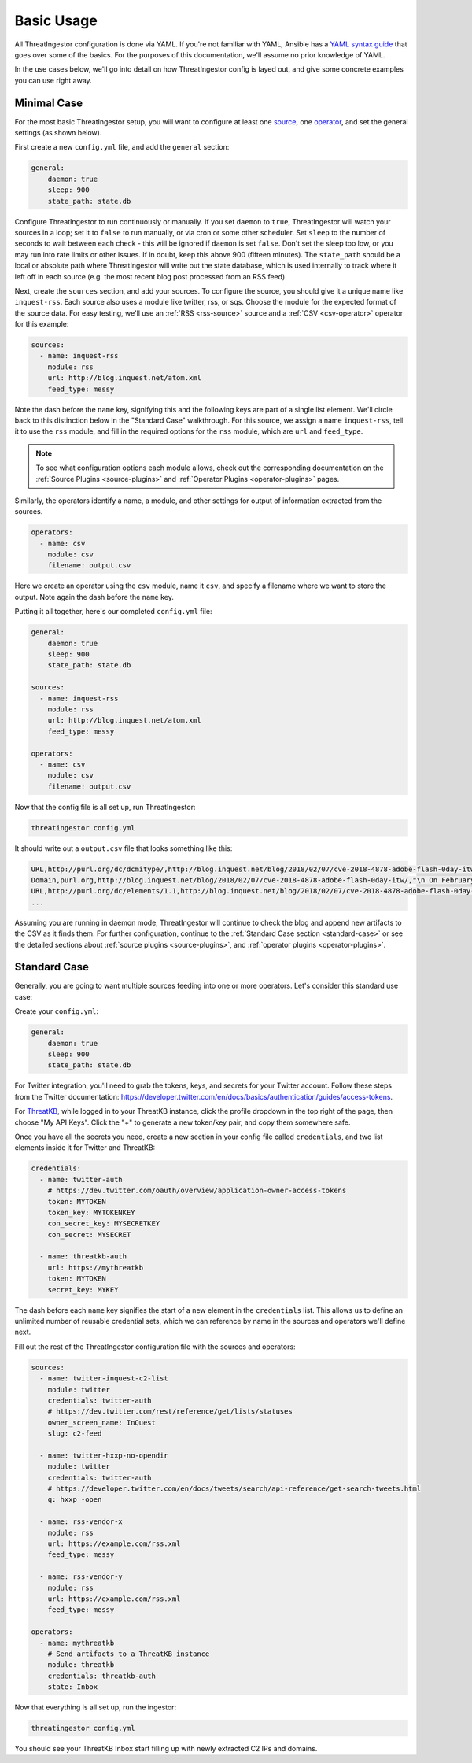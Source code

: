 .. _basic_usage:

Basic Usage
===========

All ThreatIngestor configuration is done via YAML. If you're not familiar with
YAML, Ansible has a `YAML syntax guide`_ that goes over some of the basics.
For the purposes of this documentation, we'll assume no prior knowledge of
YAML.

In the use cases below, we'll go into detail on how ThreatIngestor config is
layed out, and give some concrete examples you can use right away.

.. _minimal-use-case:

Minimal Case
------------

For the most basic ThreatIngestor setup, you will want to configure at least
one source_, one operator_, and set the general settings (as shown below).

First create a new ``config.yml`` file, and add the ``general`` section:

.. code-block:: yaml

    general:
        daemon: true
        sleep: 900
        state_path: state.db

Configure ThreatIngestor to run continuously or manually. If you set ``daemon``
to ``true``, ThreatIngestor will watch your sources in a loop; set it to
``false`` to run manually, or via cron or some other scheduler. Set ``sleep``
to the number of seconds to wait between each check - this will be ignored if
``daemon`` is set ``false``. Don't set the sleep too low, or you may run into
rate limits or other issues. If in doubt, keep this above 900 (fifteen minutes).
The ``state_path`` should be a local or absolute path where ThreatIngestor will
write out the state database, which is used internally to track where it left
off in each source (e.g. the most recent blog post processed from an RSS feed).

.. _source:

Next, create the ``sources`` section, and add your sources. To configure the
source, you should give it a unique name like ``inquest-rss``. Each source also
uses a module like twitter, rss, or sqs. Choose the module for the expected
format of the source data. For easy testing, we'll use an
:ref:`RSS <rss-source>` source and a :ref:`CSV <csv-operator>` operator for
this example:

.. code-block:: yaml

    sources:
      - name: inquest-rss
        module: rss
        url: http://blog.inquest.net/atom.xml
        feed_type: messy

Note the dash before the ``name`` key, signifying this and the following keys
are part of a single list element. We'll circle back to this distinction below
in the "Standard Case" walkthrough. For this source, we assign a name
``inquest-rss``, tell it to use the ``rss`` module, and fill in the required
options for the ``rss`` module, which are ``url`` and ``feed_type``.

.. note::

    To see what configuration options each module allows, check out the
    corresponding documentation on the :ref:`Source Plugins <source-plugins>`
    and :ref:`Operator Plugins <operator-plugins>` pages.

.. _operator:

Similarly, the operators identify a name, a module, and other settings for
output of information extracted from the sources.

.. code-block:: yaml

    operators:
      - name: csv
        module: csv
        filename: output.csv

Here we create an operator using the ``csv`` module, name it ``csv``, and
specify a filename where we want to store the output. Note again the dash
before the ``name`` key.

Putting it all together, here's our completed ``config.yml`` file:

.. code-block:: yaml

    general:
        daemon: true
        sleep: 900
        state_path: state.db

    sources:
      - name: inquest-rss
        module: rss
        url: http://blog.inquest.net/atom.xml
        feed_type: messy

    operators:
      - name: csv
        module: csv
        filename: output.csv

Now that the config file is all set up, run ThreatIngestor:

.. code-block:: console

    threatingestor config.yml

It should write out a ``output.csv`` file that looks something like this:

.. code-block:: text

    URL,http://purl.org/dc/dcmitype/,http://blog.inquest.net/blog/2018/02/07/cve-2018-4878-adobe-flash-0day-itw/,"\n On February 1st, Adobe published bulletin  APSA18-01  for CVE-2018-4878 describing a use-after-free (UAF) vulnerability affecting Flash ve..."
    Domain,purl.org,http://blog.inquest.net/blog/2018/02/07/cve-2018-4878-adobe-flash-0day-itw/,"\n On February 1st, Adobe published bulletin  APSA18-01  for CVE-2018-4878 describing a use-after-free (UAF) vulnerability affecting Flash ve..."
    URL,http://purl.org/dc/elements/1.1,http://blog.inquest.net/blog/2018/02/07/cve-2018-4878-adobe-flash-0day-itw/,"\n On February 1st, Adobe published bulletin  APSA18-01  for CVE-2018-4878 describing a use-after-free (UAF) vulnerability affecting Flash ve..."
    ...

Assuming you are running in daemon mode, ThreatIngestor will continue to check
the blog and append new artifacts to the CSV as it finds them. For further
configuration, continue to the :ref:`Standard Case section <standard-case>` or
see the detailed sections about :ref:`source plugins <source-plugins>`, and
:ref:`operator plugins <operator-plugins>`.

.. _standard-case:

Standard Case
-------------

Generally, you are going to want multiple sources feeding into one or more
operators. Let's consider this standard use case:

.. image:: _static/mermaid-standard.png
   :align: center
   :alt: A flowchart showing four inputs on the left, all feeding into
         ThreatIngestor in the center, which in turn feeds into a single
         output called "ThreatKB" on the right. The four inputs are "Twitter C2
         List," "Twitter C2 Search," "Vendor X Blog," and "Vendor Y Blog."

Create your ``config.yml``:

.. code-block:: yaml

    general:
        daemon: true
        sleep: 900
        state_path: state.db

For Twitter integration, you'll need to grab the tokens, keys, and secrets
for your Twitter account. Follow these steps from the Twitter documentation:
https://developer.twitter.com/en/docs/basics/authentication/guides/access-tokens.

For `ThreatKB`_, while logged in to your ThreatKB instance, click the profile
dropdown in the top right of the page, then choose "My API Keys". Click the "+"
to generate a new token/key pair, and copy them somewhere safe.

Once you have all the secrets you need, create a new section in your config
file called ``credentials``, and two list elements inside it for Twitter and
ThreatKB:

.. code-block:: yaml

    credentials:
      - name: twitter-auth
        # https://dev.twitter.com/oauth/overview/application-owner-access-tokens
        token: MYTOKEN
        token_key: MYTOKENKEY
        con_secret_key: MYSECRETKEY
        con_secret: MYSECRET

      - name: threatkb-auth
        url: https://mythreatkb
        token: MYTOKEN
        secret_key: MYKEY

The dash before each ``name`` key signifies the start of a new element in the
``credentials`` list. This allows us to define an unlimited number of reusable
credential sets, which we can reference by name in the sources and operators
we'll define next.

Fill out the rest of the ThreatIngestor configuration file with the sources
and operators:

.. code-block:: yaml

    sources:
      - name: twitter-inquest-c2-list
        module: twitter
        credentials: twitter-auth
        # https://dev.twitter.com/rest/reference/get/lists/statuses
        owner_screen_name: InQuest
        slug: c2-feed

      - name: twitter-hxxp-no-opendir
        module: twitter
        credentials: twitter-auth
        # https://developer.twitter.com/en/docs/tweets/search/api-reference/get-search-tweets.html
        q: hxxp -open

      - name: rss-vendor-x
        module: rss
        url: https://example.com/rss.xml
        feed_type: messy

      - name: rss-vendor-y
        module: rss
        url: https://example.com/rss.xml
        feed_type: messy

    operators:
      - name: mythreatkb
        # Send artifacts to a ThreatKB instance
        module: threatkb
        credentials: threatkb-auth
        state: Inbox

Now that everything is all set up, run the ingestor:

.. code-block:: console

    threatingestor config.yml

You should see your ThreatKB Inbox start filling up with newly extracted
C2 IPs and domains.


.. _YAML syntax guide: https://docs.ansible.com/ansible/latest/reference_appendices/YAMLSyntax.html
.. _ThreatKB: https://github.com/InQuest/ThreatKB
